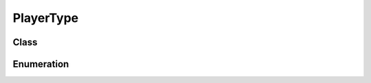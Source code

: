 PlayerType
==========

Class
-----

.. py:class:: pybrood.PlayerType

    .. py:method:: getID() -> int

    .. py:method:: getName() -> str

    .. py:method:: isLobbyType() -> bool

    .. py:method:: isGameType() -> bool



Enumeration
-----------

.. py:data:: pybrood.PlayerTypes

    .. py:attribute:: None
    .. py:attribute:: Computer
    .. py:attribute:: Player
    .. py:attribute:: RescuePassive
    .. py:attribute:: EitherPreferComputer
    .. py:attribute:: EitherPreferHuman
    .. py:attribute:: Neutral
    .. py:attribute:: Closed
    .. py:attribute:: PlayerLeft
    .. py:attribute:: ComputerLeft
    .. py:attribute:: Unknown
